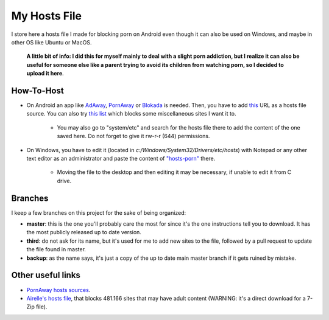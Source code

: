 My Hosts File
=============

I store here a hosts file I made for blocking porn on Android even though it can also be used on Windows, and maybe in other OS like Ubuntu or MacOS. 

    **A little bit of info: I did this for myself mainly to deal with a slight
    porn addiction, but I realize it can also be useful for someone else
    like a parent trying to avoid its children from watching porn, so I decided to upload it here**.

How-To-Host
-----------------------
- On Android an app like `AdAway
  <https://forum.xda-developers.com/showthread.php?t=2190753>`_, `PornAway
  <https://forum.xda-developers.com/android/apps-games/root-pornaway-block-porn-sites-t3460036>`_ or `Blokada
  <https://github.com/blokadaorg/blokada>`_ is needed. Then, you have to add `this
  <https://raw.githubusercontent.com/foopsss/hosts/master/hosts-porn>`_ URL as a hosts file source. You can also try `this list
  <https://raw.githubusercontent.com/foopsss/hosts/master/hosts-misc>`_ which blocks some miscellaneous sites I want it to.
   - You may also go to "system/etc" and search for the hosts file there to add the content of the one saved here. Do not forget to give it rw-r-r (644) permissions.
- On Windows, you have to edit it (located in *c:/Windows/System32/Drivers/etc/hosts*) with Notepad or any other text editor as an administrator and paste the content of `"hosts-porn"
  <https://github.com/foopsss/hosts/blob/master/hosts-porn>`_ there.
   - Moving the file to the desktop and then editing it may be necessary, if unable to edit it from C drive.
      
Branches
--------
I keep a few branches on this project for the sake of being organized:

- **master**: this is the one you'll probably care the most for since it's the one instructions tell you to download. It has the most publicly released up to date version.
- **third**: do not ask for its name, but it's used for me to add new sites to the file, followed by a pull request to update the file found in master.
- **backup**: as the name says, it's just a copy of the up to date main master branch if it gets ruined by mistake.
   
Other useful links
-----------------------
- `PornAway hosts sources
  <https://github.com/mhxion/pornaway/tree/master/hosts>`_.
- `Airelle's hosts file
  <http://rlwpx.free.fr/WPFF/hsex.7z>`_, that blocks 481.166 sites that may have adult content (WARNING: it's a direct download for a 7-Zip file).
